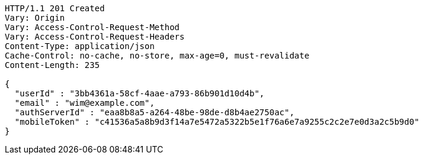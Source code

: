 [source,http,options="nowrap"]
----
HTTP/1.1 201 Created
Vary: Origin
Vary: Access-Control-Request-Method
Vary: Access-Control-Request-Headers
Content-Type: application/json
Cache-Control: no-cache, no-store, max-age=0, must-revalidate
Content-Length: 235

{
  "userId" : "3bb4361a-58cf-4aae-a793-86b901d10d4b",
  "email" : "wim@example.com",
  "authServerId" : "eaa8b8a5-a264-48be-98de-d8b4ae2750ac",
  "mobileToken" : "c41536a5a8b9d3f14a7e5472a5322b5e1f76a6e7a9255c2c2e7e0d3a2c5b9d0"
}
----